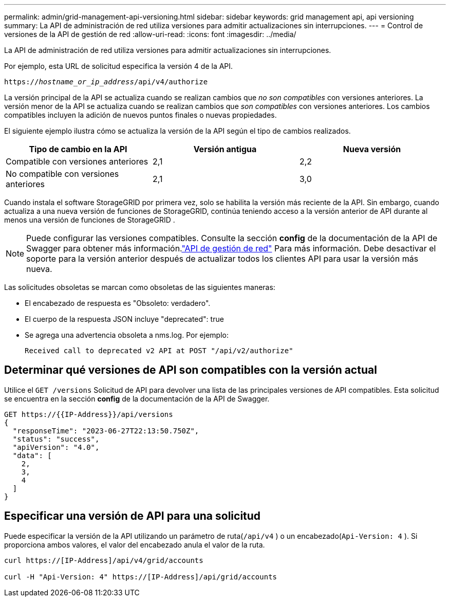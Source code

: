 ---
permalink: admin/grid-management-api-versioning.html 
sidebar: sidebar 
keywords: grid management api, api versioning 
summary: La API de administración de red utiliza versiones para admitir actualizaciones sin interrupciones. 
---
= Control de versiones de la API de gestión de red
:allow-uri-read: 
:icons: font
:imagesdir: ../media/


[role="lead"]
La API de administración de red utiliza versiones para admitir actualizaciones sin interrupciones.

Por ejemplo, esta URL de solicitud especifica la versión 4 de la API.

`https://_hostname_or_ip_address_/api/v4/authorize`

La versión principal de la API se actualiza cuando se realizan cambios que _no son compatibles_ con versiones anteriores.  La versión menor de la API se actualiza cuando se realizan cambios que _son compatibles_ con versiones anteriores.  Los cambios compatibles incluyen la adición de nuevos puntos finales o nuevas propiedades.

El siguiente ejemplo ilustra cómo se actualiza la versión de la API según el tipo de cambios realizados.

[cols="1a,1a,1a"]
|===
| Tipo de cambio en la API | Versión antigua | Nueva versión 


 a| 
Compatible con versiones anteriores
 a| 
2,1
 a| 
2,2



 a| 
No compatible con versiones anteriores
 a| 
2,1
 a| 
3,0



 a| 
3,0
 a| 
4,0

|===
Cuando instala el software StorageGRID por primera vez, solo se habilita la versión más reciente de la API.  Sin embargo, cuando actualiza a una nueva versión de funciones de StorageGRID, continúa teniendo acceso a la versión anterior de API durante al menos una versión de funciones de StorageGRID .


NOTE: Puede configurar las versiones compatibles.  Consulte la sección *config* de la documentación de la API de Swagger para obtener más información.link:../admin/using-grid-management-api.html["API de gestión de red"] Para más información.  Debe desactivar el soporte para la versión anterior después de actualizar todos los clientes API para usar la versión más nueva.

Las solicitudes obsoletas se marcan como obsoletas de las siguientes maneras:

* El encabezado de respuesta es "Obsoleto: verdadero".
* El cuerpo de la respuesta JSON incluye "deprecated": true
* Se agrega una advertencia obsoleta a nms.log. Por ejemplo:
+
[listing]
----
Received call to deprecated v2 API at POST "/api/v2/authorize"
----




== Determinar qué versiones de API son compatibles con la versión actual

Utilice el `GET /versions` Solicitud de API para devolver una lista de las principales versiones de API compatibles.  Esta solicitud se encuentra en la sección *config* de la documentación de la API de Swagger.

[listing]
----
GET https://{{IP-Address}}/api/versions
{
  "responseTime": "2023-06-27T22:13:50.750Z",
  "status": "success",
  "apiVersion": "4.0",
  "data": [
    2,
    3,
    4
  ]
}
----


== Especificar una versión de API para una solicitud

Puede especificar la versión de la API utilizando un parámetro de ruta(`/api/v4` ) o un encabezado(`Api-Version: 4` ).  Si proporciona ambos valores, el valor del encabezado anula el valor de la ruta.

[listing]
----
curl https://[IP-Address]/api/v4/grid/accounts

curl -H "Api-Version: 4" https://[IP-Address]/api/grid/accounts
----